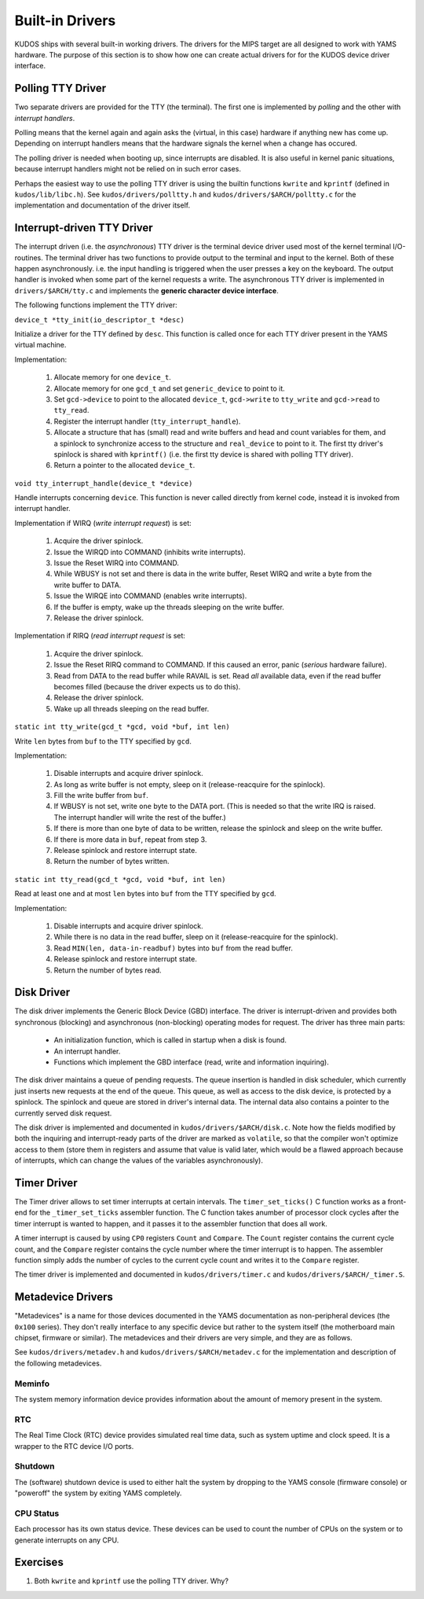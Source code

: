 Built-in Drivers
================

KUDOS ships with several built-in working drivers.  The drivers for the MIPS
target are all designed to work with YAMS hardware.  The purpose of this section
is to show how one can create actual drivers for for the KUDOS device driver
interface.

Polling TTY Driver
------------------

Two separate drivers are provided for the TTY (the terminal).  The first one is
implemented by *polling* and the other with *interrupt handlers*.

Polling means that the kernel again and again asks the (virtual, in this case)
hardware if anything new has come up.  Depending on interrupt handlers means
that the hardware signals the kernel when a change has occured.

The polling driver is needed when booting up, since interrupts are disabled.  It
is also useful in kernel panic situations, because interrupt handlers might not
be relied on in such error cases.

Perhaps the easiest way to use the polling TTY driver is using the builtin
functions ``kwrite`` and ``kprintf`` (defined in ``kudos/lib/libc.h``). See
``kudos/drivers/polltty.h`` and ``kudos/drivers/$ARCH/polltty.c`` for the
implementation and documentation of the driver itself.

Interrupt-driven TTY Driver
---------------------------

The interrupt driven (i.e. the *asynchronous*) TTY driver is the terminal device
driver used most of the kernel terminal I/O-routines.  The terminal driver has
two functions to provide output to the terminal and input to the kernel.  Both
of these happen asynchronously. i.e.  the input handling is triggered when the
user presses a key on the keyboard.  The output handler is invoked when some
part of the kernel requests a write.  The asynchronous TTY driver is implemented
in ``drivers/$ARCH/tty.c`` and implements the **generic character device
interface**.

The following functions implement the TTY driver:

``device_t *tty_init(io_descriptor_t *desc)``

Initialize a driver for the TTY defined by ``desc``.  This function is called
once for each TTY driver present in the YAMS virtual machine.

Implementation:

  1. Allocate memory for one ``device_t``.
  2. Allocate memory for one ``gcd_t`` and set ``generic_device`` to point to
     it.
  3. Set ``gcd->device`` to point to the allocated ``device_t``, ``gcd->write``
     to ``tty_write`` and ``gcd->read`` to ``tty_read``.
  4. Register the interrupt handler (``tty_interrupt_handle``).
  5. Allocate a structure that has (small) read and write buffers and head and
     count variables for them, and a spinlock to synchronize access to the
     structure and ``real_device`` to point to it. The first tty driver's
     spinlock is shared with ``kprintf()`` (i.e.  the first tty device is shared
     with polling TTY driver).
  6. Return a pointer to the allocated ``device_t``.

``void tty_interrupt_handle(device_t *device)``

Handle interrupts concerning ``device``. This function is never called
directly from kernel code, instead it is invoked from interrupt handler.

Implementation if WIRQ (*write interrupt request*) is set:

  1. Acquire the driver spinlock.
  2. Issue the WIRQD into COMMAND (inhibits write interrupts).
  3. Issue the Reset WIRQ into COMMAND.
  4. While WBUSY is not set and there is data in the write buffer, Reset WIRQ
     and write a byte from the write buffer to DATA.
  5. Issue the WIRQE into COMMAND (enables write interrupts).
  6. If the buffer is empty, wake up the threads sleeping on the write buffer.
  7. Release the driver spinlock.

Implementation if RIRQ (*read interrupt request* is set:

  1. Acquire the driver spinlock.
  2. Issue the Reset RIRQ command to COMMAND. If this caused an error, panic
     (*serious* hardware failure).
  3. Read from DATA to the read buffer while RAVAIL is set. Read *all* available
     data, even if the read buffer becomes filled (because the driver expects us
     to do this).
  4. Release the driver spinlock.
  5. Wake up all threads sleeping on the read buffer.

``static int tty_write(gcd_t *gcd, void *buf, int len)``

Write ``len`` bytes from ``buf`` to the TTY specified by ``gcd``.

Implementation:

  1. Disable interrupts and acquire driver spinlock.
  2. As long as write buffer is not empty, sleep on it (release-reacquire for
     the spinlock).
  3. Fill the write buffer from ``buf``.
  4. If WBUSY is not set, write ``one`` byte to the DATA port.  (This is needed
     so that the write IRQ is raised. The interrupt handler will write the rest
     of the buffer.)
  5. If there is more than one byte of data to be written, release the spinlock
     and sleep on the write buffer.
  6. If there is more data in ``buf``, repeat from step 3.
  7. Release spinlock and restore interrupt state.
  8. Return the number of bytes written.

``static int tty_read(gcd_t *gcd, void *buf, int len)``

Read at least one and at most ``len`` bytes into ``buf`` from the TTY specified
by ``gcd``.

Implementation:

  1. Disable interrupts and acquire driver spinlock.
  2. While there is no data in the read buffer, sleep on it (release-reacquire
     for the spinlock).
  3. Read ``MIN(len, data-in-readbuf)`` bytes into ``buf`` from the read buffer.
  4. Release spinlock and restore interrupt state.
  5. Return the number of bytes read.


Disk Driver
-----------

The disk driver implements the Generic Block Device (GBD) interface.  The driver
is interrupt-driven and provides both synchronous (blocking) and asynchronous
(non-blocking) operating modes for request.  The driver has three main parts:

  * An initialization function, which is called in startup when a disk is found.
  * An interrupt handler.
  * Functions which implement the GBD interface (read, write and information
    inquiring).

The disk driver maintains a queue of pending requests.  The queue insertion is
handled in disk scheduler, which currently just inserts new requests at the end
of the queue.  This queue, as well as access to the disk device, is protected by
a spinlock.  The spinlock and queue are stored in driver's internal data.  The
internal data also contains a pointer to the currently served disk request.

The disk driver is implemented and documented in ``kudos/drivers/$ARCH/disk.c``.
Note how the fields modified by both the inquiring and interrupt-ready parts of
the driver are marked as ``volatile``, so that the compiler won't optimize
access to them (store them in registers and assume that value is valid later,
which would be a flawed approach because of interrupts, which can change the
values of the variables asynchronously).


Timer Driver
------------

The Timer driver allows to set timer interrupts at certain intervals.  The
``timer_set_ticks()`` C function works as a front-end for the
``_timer_set_ticks`` assembler function.  The C function takes anumber of
processor clock cycles after the timer interrupt is wanted to happen, and it
passes it to the assembler function that does all work.

A timer interrupt is caused by using ``CP0`` registers ``Count`` and
``Compare``.  The ``Count`` register contains the current cycle count, and the
``Compare`` register contains the cycle number where the timer interrupt is to
happen.  The assembler function simply adds the number of cycles to the current
cycle count and writes it to the ``Compare`` register.

The timer driver is implemented and documented in ``kudos/drivers/timer.c`` and
``kudos/drivers/$ARCH/_timer.S``.


Metadevice Drivers
------------------

"Metadevices" is a name for those devices documented in the YAMS documentation
as non-peripheral devices (the ``0x100`` series).  They don't really interface
to any specific device but rather to the system itself (the motherboard main
chipset, firmware or similar).  The metadevices and their drivers are very
simple, and they are as follows.

See ``kudos/drivers/metadev.h`` and ``kudos/drivers/$ARCH/metadev.c`` for the
implementation and description of the following metadevices.

Meminfo
~~~~~~~

The system memory information device provides information about the amount of
memory present in the system.

RTC
~~~

The Real Time Clock (RTC) device provides simulated real time data, such as
system uptime and clock speed.  It is a wrapper to the RTC device I/O ports.

Shutdown
~~~~~~~~

The (software) shutdown device is used to either halt the system by dropping to
the YAMS console (firmware console) or "poweroff" the system by exiting YAMS
completely.

CPU Status
~~~~~~~~~~

Each processor has its own status device.  These devices can be used to count
the number of CPUs on the system or to generate interrupts on any CPU.

Exercises
---------

1. Both ``kwrite`` and ``kprintf`` use the polling TTY driver. Why?
